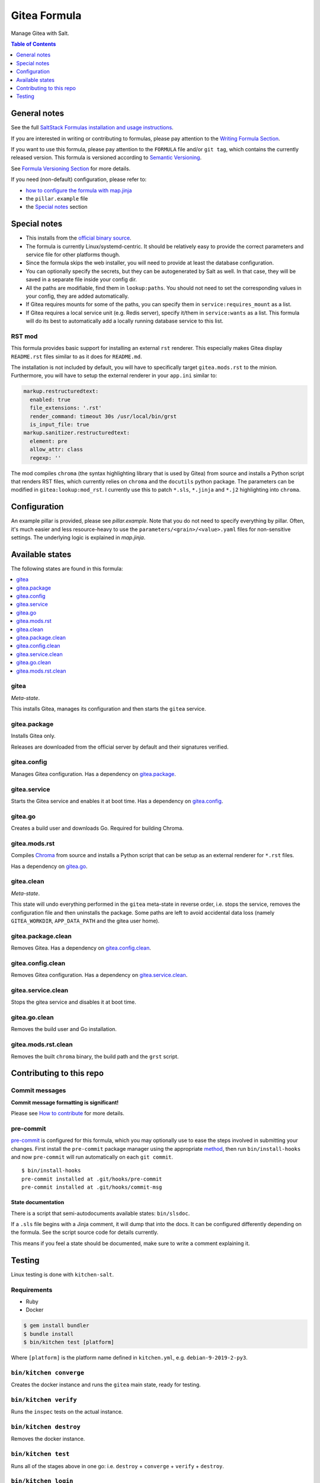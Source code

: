 .. _readme:

Gitea Formula
=============

|img_sr| |img_pc|

.. |img_sr| image:: https://img.shields.io/badge/%20%20%F0%9F%93%A6%F0%9F%9A%80-semantic--release-e10079.svg
   :alt: Semantic Release
   :scale: 100%
   :target: https://github.com/semantic-release/semantic-release
.. |img_pc| image:: https://img.shields.io/badge/pre--commit-enabled-brightgreen?logo=pre-commit&logoColor=white
   :alt: pre-commit
   :scale: 100%
   :target: https://github.com/pre-commit/pre-commit

Manage Gitea with Salt.

.. contents:: **Table of Contents**
   :depth: 1

General notes
-------------

See the full `SaltStack Formulas installation and usage instructions
<https://docs.saltstack.com/en/latest/topics/development/conventions/formulas.html>`_.

If you are interested in writing or contributing to formulas, please pay attention to the `Writing Formula Section
<https://docs.saltstack.com/en/latest/topics/development/conventions/formulas.html#writing-formulas>`_.

If you want to use this formula, please pay attention to the ``FORMULA`` file and/or ``git tag``,
which contains the currently released version. This formula is versioned according to `Semantic Versioning <http://semver.org/>`_.

See `Formula Versioning Section <https://docs.saltstack.com/en/latest/topics/development/conventions/formulas.html#versioning>`_ for more details.

If you need (non-default) configuration, please refer to:

- `how to configure the formula with map.jinja <map.jinja.rst>`_
- the ``pillar.example`` file
- the `Special notes`_ section

Special notes
-------------
* This installs from the `official binary source <https://dl.gitea.io/gitea/>`_.
* The formula is currently Linux/systemd-centric. It should be relatively easy to provide the correct parameters and service file for other platforms though.
* Since the formula skips the web installer, you will need to provide at least the database configuration.
* You can optionally specify the secrets, but they can be autogenerated by Salt as well. In that case, they will be saved in a separate file inside your config dir.
* All the paths are modifiable, find them in ``lookup:paths``. You should not need to set the corresponding values in your config, they are added automatically.
* If Gitea requires mounts for some of the paths, you can specify them in ``service:requires_mount`` as a list.
* If Gitea requires a local service unit (e.g. Redis server), specify it/them in ``service:wants`` as a list. This formula will do its best to automatically add a locally running database service to this list.

RST mod
^^^^^^^
This formula provides basic support for installing an external ``rst`` renderer. This especially makes Gitea display ``README.rst`` files similar to as it does for ``README.md``.

The installation is not included by default, you will have to specifically target ``gitea.mods.rst`` to the minion. Furthermore, you will have to setup the external renderer in your ``app.ini`` similar to:

.. code-block:: yaml

  markup.restructuredtext:
    enabled: true
    file_extensions: '.rst'
    render_command: timeout 30s /usr/local/bin/grst
    is_input_file: true
  markup.sanitizer.restructuredtext:
    element: pre
    allow_attr: class
    regexp: ''

The mod compiles ``chroma`` (the syntax highlighting library that is used by Gitea) from source and installs a Python script that renders RST files, which currently relies on ``chroma`` and the ``docutils`` python package. The parameters can be modified in ``gitea:lookup:mod_rst``. I currently use this to patch ``*.sls``, ``*.jinja`` and ``*.j2`` highlighting into ``chroma``.


Configuration
-------------
An example pillar is provided, please see `pillar.example`. Note that you do not need to specify everything by pillar. Often, it's much easier and less resource-heavy to use the ``parameters/<grain>/<value>.yaml`` files for non-sensitive settings. The underlying logic is explained in `map.jinja`.


Available states
----------------

The following states are found in this formula:

.. contents::
   :local:


gitea
^^^^^
*Meta-state*.

This installs Gitea,
manages its configuration
and then starts the ``gitea`` service.


gitea.package
^^^^^^^^^^^^^
Installs Gitea only.

Releases are downloaded from the official server by default
and their signatures verified.


gitea.config
^^^^^^^^^^^^
Manages Gitea configuration.
Has a dependency on `gitea.package`_.


gitea.service
^^^^^^^^^^^^^
Starts the Gitea service and enables it at boot time.
Has a dependency on `gitea.config`_.


gitea.go
^^^^^^^^
Creates a build user and downloads Go.
Required for building Chroma.


gitea.mods.rst
^^^^^^^^^^^^^^
Compiles `Chroma <https://github.com/alecthomas/chroma>`_ from source
and installs a Python script that can be setup as an external renderer
for ``*.rst`` files.

Has a dependency on `gitea.go`_.


gitea.clean
^^^^^^^^^^^
*Meta-state*.

This state will undo everything performed in the ``gitea`` meta-state
in reverse order, i.e.
stops the service,
removes the configuration file and then
uninstalls the package.
Some paths are left to avoid accidental data loss
(namely ``GITEA_WORKDIR``, ``APP_DATA_PATH`` and the gitea user home).


gitea.package.clean
^^^^^^^^^^^^^^^^^^^
Removes Gitea.
Has a dependency on `gitea.config.clean`_.


gitea.config.clean
^^^^^^^^^^^^^^^^^^
Removes Gitea configuration. Has a dependency on `gitea.service.clean`_.


gitea.service.clean
^^^^^^^^^^^^^^^^^^^
Stops the gitea service and disables it at boot time.


gitea.go.clean
^^^^^^^^^^^^^^
Removes the build user and Go installation.


gitea.mods.rst.clean
^^^^^^^^^^^^^^^^^^^^
Removes the built ``chroma`` binary, the build path and the
``grst`` script.



Contributing to this repo
-------------------------

Commit messages
^^^^^^^^^^^^^^^

**Commit message formatting is significant!**

Please see `How to contribute <https://github.com/saltstack-formulas/.github/blob/master/CONTRIBUTING.rst>`_ for more details.

pre-commit
^^^^^^^^^^

`pre-commit <https://pre-commit.com/>`_ is configured for this formula, which you may optionally use to ease the steps involved in submitting your changes.
First install  the ``pre-commit`` package manager using the appropriate `method <https://pre-commit.com/#installation>`_, then run ``bin/install-hooks`` and
now ``pre-commit`` will run automatically on each ``git commit``. ::

  $ bin/install-hooks
  pre-commit installed at .git/hooks/pre-commit
  pre-commit installed at .git/hooks/commit-msg

State documentation
~~~~~~~~~~~~~~~~~~~
There is a script that semi-autodocuments available states: ``bin/slsdoc``.

If a ``.sls`` file begins with a Jinja comment, it will dump that into the docs. It can be configured differently depending on the formula. See the script source code for details currently.

This means if you feel a state should be documented, make sure to write a comment explaining it.

Testing
-------

Linux testing is done with ``kitchen-salt``.

Requirements
^^^^^^^^^^^^

* Ruby
* Docker

.. code-block:: bash

   $ gem install bundler
   $ bundle install
   $ bin/kitchen test [platform]

Where ``[platform]`` is the platform name defined in ``kitchen.yml``,
e.g. ``debian-9-2019-2-py3``.

``bin/kitchen converge``
^^^^^^^^^^^^^^^^^^^^^^^^

Creates the docker instance and runs the ``gitea`` main state, ready for testing.

``bin/kitchen verify``
^^^^^^^^^^^^^^^^^^^^^^

Runs the ``inspec`` tests on the actual instance.

``bin/kitchen destroy``
^^^^^^^^^^^^^^^^^^^^^^^

Removes the docker instance.

``bin/kitchen test``
^^^^^^^^^^^^^^^^^^^^

Runs all of the stages above in one go: i.e. ``destroy`` + ``converge`` + ``verify`` + ``destroy``.

``bin/kitchen login``
^^^^^^^^^^^^^^^^^^^^^

Gives you SSH access to the instance for manual testing.
